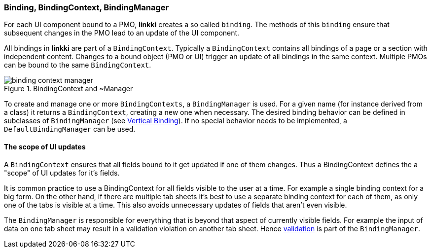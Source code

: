 :jbake-title: BindingContext Basics
:jbake-type: section
:jbake-status: published

:images-folder-name: 03_architecture

[[binding-basics]]
=== Binding, BindingContext, BindingManager

For each UI component bound to a PMO, *linkki* creates a so called `binding`. The methods of this `binding` ensure that subsequent changes in the PMO lead to an update of the UI component.

All bindings in *linkki* are part of a `BindingContext`. Typically a `BindingContext` contains all bindings of a page or a section with independent content. Changes to a bound object (PMO or UI) trigger an update of all bindings in the same context. Multiple PMOs can be bound to the same `BindingContext`.

.BindingContext and ~Manager
image::{images}{images-folder-name}/binding_context_manager.png[]

To create and manage one or more `BindingContexts`, a `BindingManager` is used. For a given name (for instance derived from a class) it returns a `BindingContext`, creating a new one when necessary. The desired binding behavior can be defined in subclasses of `BindingManager` (see <<cross-sectional-binding,Vertical Binding>>). If no special behavior needs to be implemented, a `DefaultBindingManager` can be used.

==== The scope of UI updates

A `BindingContext` ensures that all fields bound to it get updated if one of them changes. Thus a BindingContext defines the a "scope" of UI updates for it's fields.

It is common practice to use a BindingContext for all fields visible to the user at a time. For example a single binding context for a big form. On the other hand, if there are multiple tab sheets it's best to use a separate binding context for each of them, as only one of the tabs is visible at a time. This also avoids unnecessary updates of fields that aren't even visible.

The `BindingManager` is responsible for everything that is beyond that aspect of currently visible fields. For example the input of data on one tab sheet may result in a validation violation on another tab sheet. Hence <<validation,validation>> is part of the `BindingManager`.
